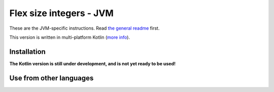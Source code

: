 
Flex size integers - JVM
===============================

These are the JVM-specific instructions. Read `the general readme`_ first.

This version is written in multi-platform Kotlin (`more info`_).

Installation
-------------------------------

**The Kotlin version is still under development, and is not yet ready to be used!**

Use from other languages
-------------------------------



.. _`the general readme`: .. _`the format description`: https://github.com/mverleg/flex_size_int/blob/master/README.rst
.. _`more info`: https://github.com/mverleg/flex_size_int/blob/master/kotlin/README.rst

